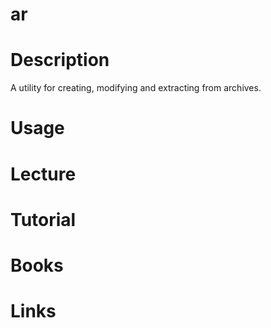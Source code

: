 #+TAGS: ar binutils archives


* ar
* Description
A utility for creating, modifying and extracting from archives.
* Usage
* Lecture
* Tutorial
* Books
* Links
